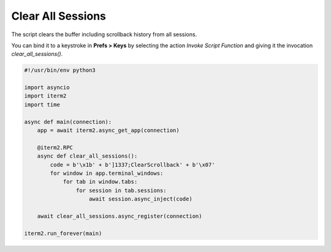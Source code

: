 Clear All Sessions
==================

The script clears the buffer including scrollback history from all sessions.

You can bind it to a keystroke in **Prefs > Keys** by selecting the action *Invoke Script Function* and giving it the invocation `clear_all_sessions()`.

.. code-block:: python

    #!/usr/bin/env python3

    import asyncio
    import iterm2
    import time

    async def main(connection):
        app = await iterm2.async_get_app(connection)

        @iterm2.RPC
        async def clear_all_sessions():
            code = b'\x1b' + b']1337;ClearScrollback' + b'\x07'
            for window in app.terminal_windows:
                for tab in window.tabs:
                    for session in tab.sessions:
                        await session.async_inject(code)

        await clear_all_sessions.async_register(connection)

    iterm2.run_forever(main)

